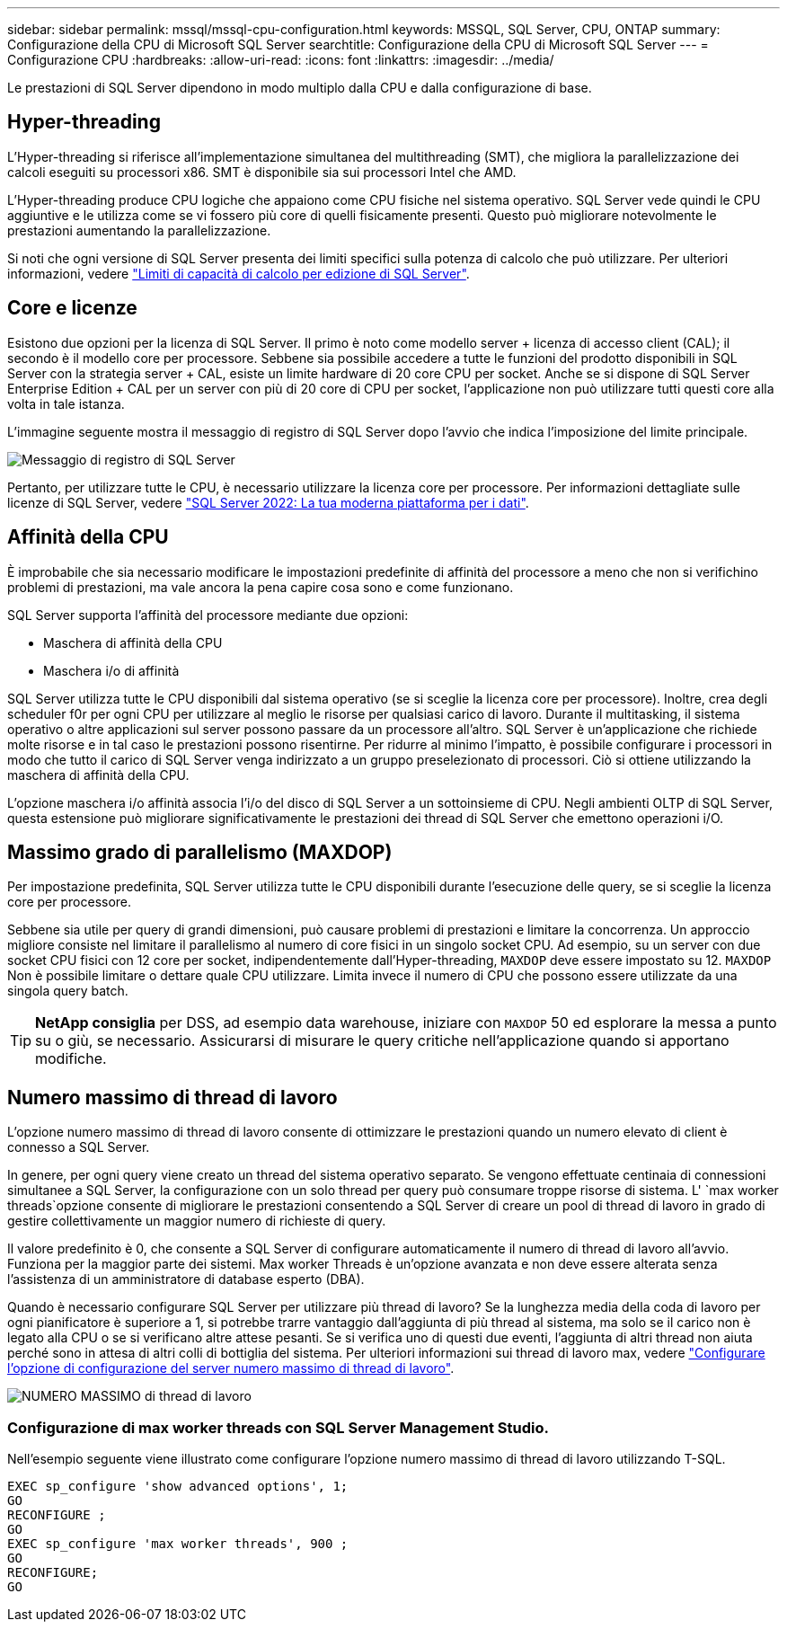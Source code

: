 ---
sidebar: sidebar 
permalink: mssql/mssql-cpu-configuration.html 
keywords: MSSQL, SQL Server, CPU, ONTAP 
summary: Configurazione della CPU di Microsoft SQL Server 
searchtitle: Configurazione della CPU di Microsoft SQL Server 
---
= Configurazione CPU
:hardbreaks:
:allow-uri-read: 
:icons: font
:linkattrs: 
:imagesdir: ../media/


[role="lead"]
Le prestazioni di SQL Server dipendono in modo multiplo dalla CPU e dalla configurazione di base.



== Hyper-threading

L'Hyper-threading si riferisce all'implementazione simultanea del multithreading (SMT), che migliora la parallelizzazione dei calcoli eseguiti su processori x86. SMT è disponibile sia sui processori Intel che AMD.

L'Hyper-threading produce CPU logiche che appaiono come CPU fisiche nel sistema operativo. SQL Server vede quindi le CPU aggiuntive e le utilizza come se vi fossero più core di quelli fisicamente presenti. Questo può migliorare notevolmente le prestazioni aumentando la parallelizzazione.

Si noti che ogni versione di SQL Server presenta dei limiti specifici sulla potenza di calcolo che può utilizzare. Per ulteriori informazioni, vedere link:https://learn.microsoft.com/en-us/sql/sql-server/compute-capacity-limits-by-edition-of-sql-server?view=sql-server-ver16&redirectedfrom=MSDN["Limiti di capacità di calcolo per edizione di SQL Server"].



== Core e licenze

Esistono due opzioni per la licenza di SQL Server. Il primo è noto come modello server + licenza di accesso client (CAL); il secondo è il modello core per processore. Sebbene sia possibile accedere a tutte le funzioni del prodotto disponibili in SQL Server con la strategia server + CAL, esiste un limite hardware di 20 core CPU per socket. Anche se si dispone di SQL Server Enterprise Edition + CAL per un server con più di 20 core di CPU per socket, l'applicazione non può utilizzare tutti questi core alla volta in tale istanza.

L'immagine seguente mostra il messaggio di registro di SQL Server dopo l'avvio che indica l'imposizione del limite principale.

image:../media/mssql-hyperthreading.png["Messaggio di registro di SQL Server"]

Pertanto, per utilizzare tutte le CPU, è necessario utilizzare la licenza core per processore. Per informazioni dettagliate sulle licenze di SQL Server, vedere link:https://www.microsoft.com/en-us/sql-server/sql-server-2022-comparison["SQL Server 2022: La tua moderna piattaforma per i dati"^].



== Affinità della CPU

È improbabile che sia necessario modificare le impostazioni predefinite di affinità del processore a meno che non si verifichino problemi di prestazioni, ma vale ancora la pena capire cosa sono e come funzionano.

SQL Server supporta l'affinità del processore mediante due opzioni:

* Maschera di affinità della CPU
* Maschera i/o di affinità


SQL Server utilizza tutte le CPU disponibili dal sistema operativo (se si sceglie la licenza core per processore). Inoltre, crea degli scheduler f0r per ogni CPU per utilizzare al meglio le risorse per qualsiasi carico di lavoro. Durante il multitasking, il sistema operativo o altre applicazioni sul server possono passare da un processore all'altro. SQL Server è un'applicazione che richiede molte risorse e in tal caso le prestazioni possono risentirne. Per ridurre al minimo l'impatto, è possibile configurare i processori in modo che tutto il carico di SQL Server venga indirizzato a un gruppo preselezionato di processori. Ciò si ottiene utilizzando la maschera di affinità della CPU.

L'opzione maschera i/o affinità associa l'i/o del disco di SQL Server a un sottoinsieme di CPU. Negli ambienti OLTP di SQL Server, questa estensione può migliorare significativamente le prestazioni dei thread di SQL Server che emettono operazioni i/O.



== Massimo grado di parallelismo (MAXDOP)

Per impostazione predefinita, SQL Server utilizza tutte le CPU disponibili durante l'esecuzione delle query, se si sceglie la licenza core per processore.

Sebbene sia utile per query di grandi dimensioni, può causare problemi di prestazioni e limitare la concorrenza. Un approccio migliore consiste nel limitare il parallelismo al numero di core fisici in un singolo socket CPU. Ad esempio, su un server con due socket CPU fisici con 12 core per socket, indipendentemente dall'Hyper-threading, `MAXDOP` deve essere impostato su 12. `MAXDOP` Non è possibile limitare o dettare quale CPU utilizzare. Limita invece il numero di CPU che possono essere utilizzate da una singola query batch.


TIP: *NetApp consiglia* per DSS, ad esempio data warehouse, iniziare con `MAXDOP` 50 ed esplorare la messa a punto su o giù, se necessario. Assicurarsi di misurare le query critiche nell'applicazione quando si apportano modifiche.



== Numero massimo di thread di lavoro

L'opzione numero massimo di thread di lavoro consente di ottimizzare le prestazioni quando un numero elevato di client è connesso a SQL Server.

In genere, per ogni query viene creato un thread del sistema operativo separato. Se vengono effettuate centinaia di connessioni simultanee a SQL Server, la configurazione con un solo thread per query può consumare troppe risorse di sistema. L' `max worker threads`opzione consente di migliorare le prestazioni consentendo a SQL Server di creare un pool di thread di lavoro in grado di gestire collettivamente un maggior numero di richieste di query.

Il valore predefinito è 0, che consente a SQL Server di configurare automaticamente il numero di thread di lavoro all'avvio. Funziona per la maggior parte dei sistemi. Max worker Threads è un'opzione avanzata e non deve essere alterata senza l'assistenza di un amministratore di database esperto (DBA).

Quando è necessario configurare SQL Server per utilizzare più thread di lavoro? Se la lunghezza media della coda di lavoro per ogni pianificatore è superiore a 1, si potrebbe trarre vantaggio dall'aggiunta di più thread al sistema, ma solo se il carico non è legato alla CPU o se si verificano altre attese pesanti. Se si verifica uno di questi due eventi, l'aggiunta di altri thread non aiuta perché sono in attesa di altri colli di bottiglia del sistema. Per ulteriori informazioni sui thread di lavoro max, vedere link:https://learn.microsoft.com/en-us/sql/database-engine/configure-windows/configure-the-max-worker-threads-server-configuration-option?view=sql-server-ver16&redirectedfrom=MSDN["Configurare l'opzione di configurazione del server numero massimo di thread di lavoro"^].

image:../media/mssql-max-worker-threads.png["NUMERO MASSIMO di thread di lavoro"]



=== Configurazione di max worker threads con SQL Server Management Studio.

Nell'esempio seguente viene illustrato come configurare l'opzione numero massimo di thread di lavoro utilizzando T-SQL.

....
EXEC sp_configure 'show advanced options', 1;
GO
RECONFIGURE ;
GO
EXEC sp_configure 'max worker threads', 900 ;
GO
RECONFIGURE;
GO
....